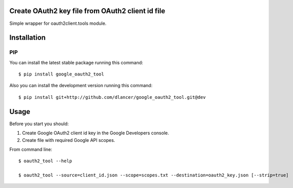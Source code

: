 Create OAuth2 key file from OAuth2 client id file
=================================================

Simple wrapper for oauth2client.tools module.


.. image:: https://travis-ci.org/dlancer/google-oauth2-tool.svg?branch=master
    :target: https://travis-ci.org/dlancer/google-oauth2-tool/
    :alt: Build status

.. image:: https://img.shields.io/pypi/v/google-oauth2-tool.svg
    :target: https://pypi.python.org/pypi/google-oauth2-tool/
    :alt: Latest PyPI version

.. image:: https://img.shields.io/pypi/format/google-oauth2-tool.svg
    :target: https://pypi.python.org/pypi/google-oauth2-tool/
    :alt: Download format

.. image:: https://img.shields.io/pypi/l/google-oauth2-tool.svg
    :target: https://pypi.python.org/pypi/google-oauth2-tool/
    :alt: License

Installation
============


PIP
---

You can install the latest stable package running this command::

    $ pip install google_oauth2_tool


Also you can install the development version running this command::

    $ pip install git+http://github.com/dlancer/google_oauth2_tool.git@dev


Usage
=====

Before you start you should:

1. Create Google OAuth2 client id key in the Google Developers console.

2. Create file with required Google API scopes.

From command line::

    $ oauth2_tool --help

    $ oauth2_tool --source=client_id.json --scope=scopes.txt --destination=oauth2_key.json [--strip=true]
